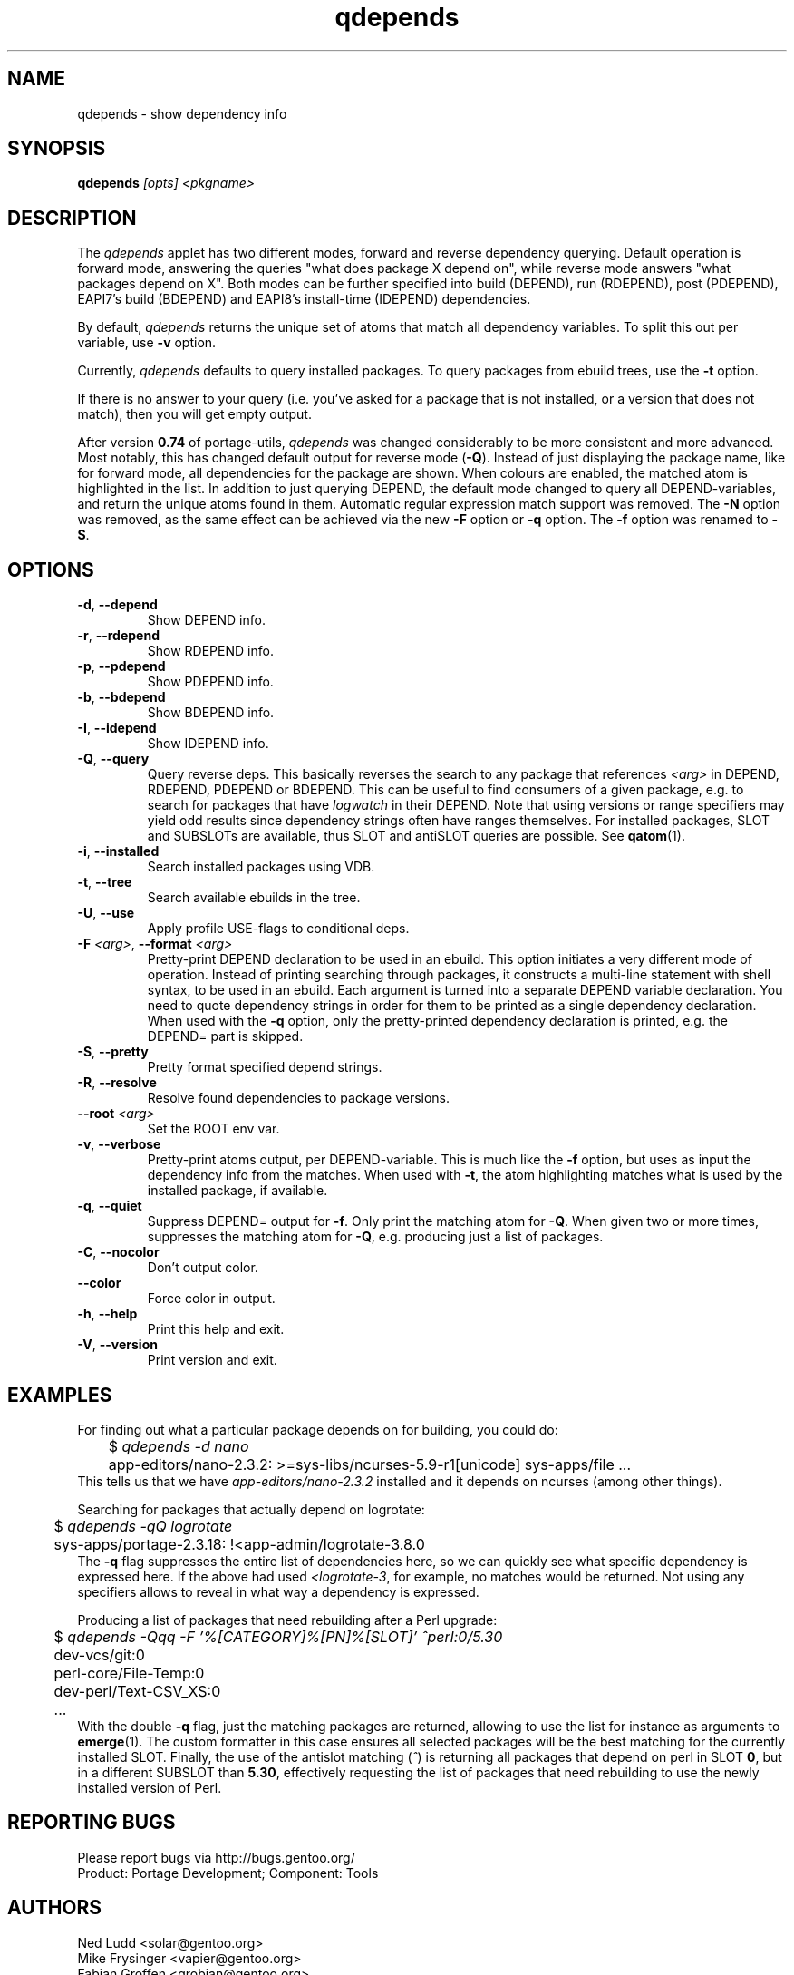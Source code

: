.\" generated by mkman.py, please do NOT edit!
.TH qdepends "1" "Jan 2023" "Gentoo Foundation" "qdepends"
.SH NAME
qdepends \- show dependency info
.SH SYNOPSIS
.B qdepends
\fI[opts] <pkgname>\fR
.SH DESCRIPTION
The
.I qdepends
applet has two different modes, forward and reverse dependency querying.
Default operation is forward mode, answering the queries "what does
package X depend on", while reverse mode answers "what packages depend
on X".  Both modes can be further specified into build (DEPEND), run
(RDEPEND), post (PDEPEND), EAPI7's build (BDEPEND) and EAPI8's
install-time (IDEPEND) dependencies.
.P
By default, \fIqdepends\fR returns the unique set of atoms that match
all dependency variables.  To split this out per variable, use \fB-v\fR
option.
.P
Currently,
.I qdepends
defaults to query installed packages.  To query packages from ebuild
trees, use the \fB-t\fR option.
.P
If there is no answer to your query (i.e. you've asked for a package
that is not installed, or a version that does not match), then you will
get empty output.
.P
After version \fB0.74\fR of portage-utils, \fIqdepends\fR was changed
considerably to be more consistent and more advanced.  Most notably,
this has changed default output for reverse mode (\fB-Q\fR).  Instead of
just displaying the package name, like for forward mode, all
dependencies for the package are shown.  When colours are enabled, the
matched atom is highlighted in the list.  In addition to just querying
DEPEND, the default mode changed to query all DEPEND-variables, and
return the unique atoms found in them.  Automatic regular expression
match support was removed.  The \fB-N\fR option was removed, as the same
effect can be achieved via the new \fB-F\fR option or \fB-q\fR option.
The \fB-f\fR option was renamed to \fB-S\fR.
.SH OPTIONS
.TP
\fB\-d\fR, \fB\-\-depend\fR
Show DEPEND info.
.TP
\fB\-r\fR, \fB\-\-rdepend\fR
Show RDEPEND info.
.TP
\fB\-p\fR, \fB\-\-pdepend\fR
Show PDEPEND info.
.TP
\fB\-b\fR, \fB\-\-bdepend\fR
Show BDEPEND info.
.TP
\fB\-I\fR, \fB\-\-idepend\fR
Show IDEPEND info.
.TP
\fB\-Q\fR, \fB\-\-query\fR
Query reverse deps.  This basically reverses the search to any
package that references \fI<arg>\fR in DEPEND, RDEPEND, PDEPEND or BDEPEND.
This can be useful to find consumers of a given package, e.g.\ to
search for packages that have \fIlogwatch\fR in their DEPEND.  Note
that using versions or range specifiers may yield odd results since
dependency strings often have ranges themselves.  For installed
packages, SLOT and SUBSLOTs are available, thus SLOT and antiSLOT
queries are possible.  See \fBqatom\fR(1).
.TP
\fB\-i\fR, \fB\-\-installed\fR
Search installed packages using VDB.
.TP
\fB\-t\fR, \fB\-\-tree\fR
Search available ebuilds in the tree.
.TP
\fB\-U\fR, \fB\-\-use\fR
Apply profile USE-flags to conditional deps.
.TP
\fB\-F\fR \fI<arg>\fR, \fB\-\-format\fR \fI<arg>\fR
Pretty-print DEPEND declaration to be used in an ebuild.  This
option initiates a very different mode of operation.  Instead of
printing searching through packages, it constructs a multi-line
statement with shell syntax, to be used in an ebuild.  Each
argument is turned into a separate DEPEND variable declaration.  You
need to quote dependency strings in order for them to be printed as
a single dependency declaration.  When used with the \fB\-q\fR
option, only the pretty-printed dependency declaration is printed,
e.g.\ the DEPEND= part is skipped.
.TP
\fB\-S\fR, \fB\-\-pretty\fR
Pretty format specified depend strings.
.TP
\fB\-R\fR, \fB\-\-resolve\fR
Resolve found dependencies to package versions.
.TP
\fB\-\-root\fR \fI<arg>\fR
Set the ROOT env var.
.TP
\fB\-v\fR, \fB\-\-verbose\fR
Pretty-print atoms output, per DEPEND-variable.  This is much like
the \fB-f\fR option, but uses as input the dependency info from the
matches.  When used with \fB-t\fR, the atom highlighting matches
what is used by the installed package, if available.
.TP
\fB\-q\fR, \fB\-\-quiet\fR
Suppress DEPEND= output for \fB\-f\fR.  Only print the matching atom for \fB\-Q\fR.  When given two or more times, suppresses the matching atom for \fB\-Q\fR, e.g.\ producing just a list of packages.
.TP
\fB\-C\fR, \fB\-\-nocolor\fR
Don't output color.
.TP
\fB\-\-color\fR
Force color in output.
.TP
\fB\-h\fR, \fB\-\-help\fR
Print this help and exit.
.TP
\fB\-V\fR, \fB\-\-version\fR
Print version and exit.
.SH "EXAMPLES"
For finding out what a particular package depends on for building, you could do:
.nf
	$ \fIqdepends -d nano\fR
	app-editors/nano-2.3.2: >=sys-libs/ncurses-5.9-r1[unicode] sys-apps/file ...
.fi
This tells us that we have \fIapp-editors/nano-2.3.2\fR installed and it depends
on ncurses (among other things).
.P
Searching for packages that actually depend on logrotate:
.nf
	$ \fIqdepends -qQ logrotate\fR
	sys-apps/portage-2.3.18: !<app-admin/logrotate-3.8.0
.fi
The \fB-q\fR flag suppresses the entire list of dependencies here, so we
can quickly see what specific dependency is expressed here.  If
the above had used \fI<logrotate-3\fR, for example, no matches would be
returned.  Not using any specifiers allows to reveal in what way a
dependency is expressed.
.P
Producing a list of packages that need rebuilding after a Perl upgrade:
.nf
	$ \fIqdepends -Qqq -F '%[CATEGORY]%[PN]%[SLOT]' ^perl:0/5.30\fR
	dev-vcs/git:0
	perl-core/File-Temp:0
	dev-perl/Text-CSV_XS:0
	...
.fi
With the double \fB-q\fR flag, just the matching packages are returned,
allowing to use the list for instance as arguments to \fBemerge\fR(1).
The custom formatter in this case ensures all selected packages will be
the best matching for the currently installed SLOT.  Finally, the use of
the antislot matching (\fI^\fR) is returning all packages that depend on
perl in SLOT \fB0\fR, but in a different SUBSLOT than \fB5.30\fR,
effectively requesting the list of packages that need rebuilding to use
the newly installed version of Perl.
.SH "REPORTING BUGS"
Please report bugs via http://bugs.gentoo.org/
.br
Product: Portage Development; Component: Tools
.SH AUTHORS
.nf
Ned Ludd <solar@gentoo.org>
Mike Frysinger <vapier@gentoo.org>
Fabian Groffen <grobian@gentoo.org>
.fi
.SH "SEE ALSO"
.BR q (1),
.BR qatom (1),
.BR qcheck (1),
.BR qfile (1),
.BR qgrep (1),
.BR qkeyword (1),
.BR qlist (1),
.BR qlop (1),
.BR qmanifest (1),
.BR qmerge (1),
.BR qpkg (1),
.BR qsearch (1),
.BR qsize (1),
.BR qtbz2 (1),
.BR qtegrity (1),
.BR quse (1),
.BR qwhich (1),
.BR qxpak (1)
